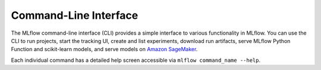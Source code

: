 .. _cli:

Command-Line Interface
======================

The MLflow command-line interface (CLI) provides a simple interface to various functionality in MLflow. You can use the CLI to run projects, start the tracking UI, create and list experiments, download run artifacts,
serve MLflow Python Function and scikit-learn models, and serve models on `Amazon SageMaker <https://aws.amazon.com/sagemaker/>`_.

Each individual command has a detailed help screen accessible via ``mlflow command_name --help``.

.. contents:: Table of Contents
  :local:
  :depth: 2

.. click:: mlflow.cli:cli
  :prog: mlflow
  :show-nested:
